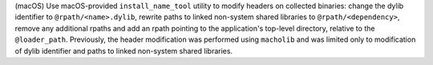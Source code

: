 (macOS) Use macOS-provided ``install_name_tool`` utility to modify headers
on collected binaries: change the dylib identifier to ``@rpath/<name>.dylib``,
rewrite paths to linked non-system shared libraries to ``@rpath/<dependency>``,
remove any additional rpaths and add an rpath pointing to the application's
top-level directory, relative to the ``@loader_path``. Previously, the
header modification was performed using ``macholib`` and was limited
only to modification of dylib identifier and paths to linked non-system
shared libraries.
